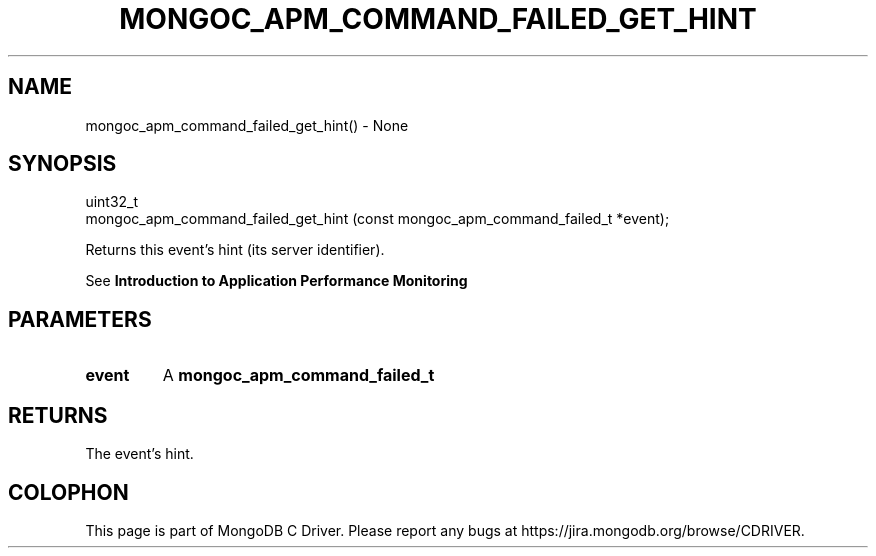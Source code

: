 .\" This manpage is Copyright (C) 2016 MongoDB, Inc.
.\" 
.\" Permission is granted to copy, distribute and/or modify this document
.\" under the terms of the GNU Free Documentation License, Version 1.3
.\" or any later version published by the Free Software Foundation;
.\" with no Invariant Sections, no Front-Cover Texts, and no Back-Cover Texts.
.\" A copy of the license is included in the section entitled "GNU
.\" Free Documentation License".
.\" 
.TH "MONGOC_APM_COMMAND_FAILED_GET_HINT" "3" "2016\(hy09\(hy30" "MongoDB C Driver"
.SH NAME
mongoc_apm_command_failed_get_hint() \- None
.SH "SYNOPSIS"

.nf
.nf
uint32_t
mongoc_apm_command_failed_get_hint (const mongoc_apm_command_failed_t *event);
.fi
.fi

Returns this event's hint (its server identifier).

See
.B Introduction to Application Performance Monitoring
.

.SH "PARAMETERS"

.TP
.B
event
A
.B mongoc_apm_command_failed_t
.
.LP

.SH "RETURNS"

The event's hint.


.B
.SH COLOPHON
This page is part of MongoDB C Driver.
Please report any bugs at https://jira.mongodb.org/browse/CDRIVER.